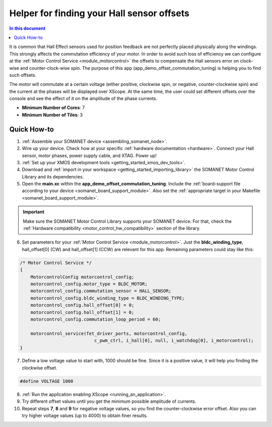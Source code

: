 .. _offset_commutation_tuning_demo:

============================================
Helper for finding your Hall sensor offsets
============================================

.. contents:: In this document
    :backlinks: none
    :depth: 3

It is common that Hall Effect sensors used for position feedback are not perfectly placed physically along the windings. This strongly affects the commutation efficiency of your motor. In order to avoid such loss of efficiency we can configure at the :ref:`Motor Control Service <module_motorcontrol>` the offsets to compensate the Hall sensors error on clock-wise and counter-clock-wise spin. The purpose of this app (app_demo_offset_commutation_tuning) is helping you to find such offsets.

The motor will commutate at a certain voltage (either positive, clockwise spin, or negative, counter-clockwise spin) and the current at the phases will be displayed over XScope. At the same time, the user could set different offsets over the console and see the effect of it on the amplitude of the phase currents. 

* **Minimum Number of Cores**: 7
* **Minimum Number of Tiles**: 3

Quick How-to
============

1. :ref:`Assemble your SOMANET device <assembling_somanet_node>`.
2. Wire up your device. Check how at your specific :ref:`hardware documentation <hardware>`. Connect your Hall sensor, motor phases, power supply cable, and XTAG. Power up!
3. :ref:`Set up your XMOS development tools <getting_started_xmos_dev_tools>`. 
4. Download and :ref:`import in your workspace <getting_started_importing_library>` the SOMANET Motor Control Library and its dependencies.
5. Open the **main.xc** within  the **app_demo_offset_commutation_tuning**. Include the :ref:`board-support file according to your device <somanet_board_support_module>`. Also set the :ref:`appropriate target in your Makefile <somanet_board_support_module>`.

.. important:: Make sure the SOMANET Motor Control Library supports your SOMANET device. For that, check the :ref:`Hardware compatibility <motor_control_hw_compatibility>` section of the library.

6. Set parameters for your :ref:`Motor Control Service <module_motorcontrol>`. Just the **bldc_winding_type**, hall_offset[0] (CW)  and hall_offset[1] (CCW) are relevant for this app. Remaining parameters could stay like this:

.. code-block:: c

                /* Motor Control Service */
                {
                    MotorcontrolConfig motorcontrol_config;
                    motorcontrol_config.motor_type = BLDC_MOTOR;
                    motorcontrol_config.commutation_sensor = HALL_SENSOR;
                    motorcontrol_config.bldc_winding_type = BLDC_WINDING_TYPE;
                    motorcontrol_config.hall_offset[0] = 0;
                    motorcontrol_config.hall_offset[1] = 0;
                    motorcontrol_config.commutation_loop_period = 60;

                    motorcontrol_service(fet_driver_ports, motorcontrol_config,
                                            c_pwm_ctrl, i_hall[0], null, i_watchdog[0], i_motorcontrol);
                }

7.  Define a low voltage value to start with, 1000 should be fine. Since it is a positive value, it will help you finding the clockwise offset.

.. code-block:: c

        #define VOLTAGE 1000

8. :ref:`Run the application enabling XScope <running_an_application>`.

9. Try different offset values until you get the minimum possible amplitude of currents.

10. Repeat steps **7**, **8** and **9** for negative voltage values, so you find the counter-clockwise error offset. Also you can try higher voltage values (up to 4000) to obtain finer results.

.. seealso:: Did everything go well? If you need further support please check out our `forum <http://forum.synapticon.com/>`_.
